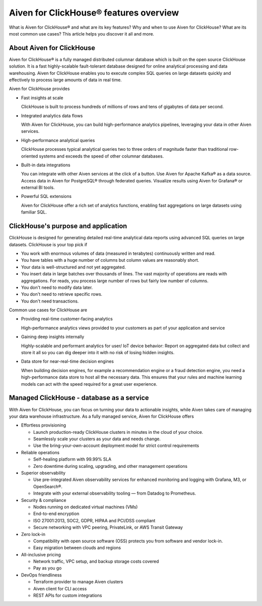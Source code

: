Aiven for ClickHouse® features overview
=======================================

What is Aiven for ClickHouse® and what are its key features? Why and when to use Aiven for ClickHouse? What are its most common use cases? This article helps you discover it all and more.

About Aiven for ClickHouse
--------------------------

Aiven for ClickHouse® is a fully managed distributed columnar database which is built on the open source ClickHouse solution. It is a fast highly-scalable fault-tolerant database designed for online analytical processing and data warehousing. Aiven for ClickHouse enables you to execute complex SQL queries on large datasets quickly and effectively to process large amounts of data in real time.

Aiven for ClickHouse provides

* Fast insights at scale

  ClickHouse is built to process hundreds of millions of rows and tens of gigabytes of data per second.

* Integrated analytics data flows

  With Aiven for ClickHouse, you can build high-performance analytics pipelines, leveraging your data in other Aiven services.

* High-performance analytical queries

  ClickHouse processes typical analytical queries two to three orders of magnitude faster than traditional row-oriented systems and exceeds the speed of other columnar databases.

* Built-in data integrations

  You can integrate with other Aiven services at the click of a button. Use Aiven for Apache Kafka® as a data source. Access data in Aiven for PostgreSQL® through federated queries. Visualize results using Aiven for Grafana® or external BI tools.

* Powerful SQL extensions

  Aiven for ClickHouse offer a rich set of analytics functions, enabling fast aggregations on large datasets using familiar SQL.

ClickHouse's purpose and application
------------------------------------

ClickHouse is designed for generating detailed real-time analytical data reports using advanced SQL queries on large datasets. ClickHouse is your top pick if

* You work with enormous volumes of data (measured in terabytes) continuously written and read.
* You have tables with a huge number of columns but column values are reasonably short.
* Your data is well-structured and not yet aggregated.
* You insert data in large batches over thousands of lines. The vast majority of operations are reads with aggregations. For reads, you process large number of rows but fairly low number of columns.
* You don't need to modify data later.
* You don't need to retrieve specific rows.
* You don't need transactions.

Common use cases for ClickHouse are

* Providing real-time customer-facing analytics

  High-performance analytics views provided to your customers as part of your application and service

* Gaining deep insights internally

  Highly-scalable and performant analytics for user/ IoT device behavior: Report on aggregated data but collect and store it all so you can dig deeper into it with no risk of losing hidden insights.

* Data store for near-real-time decision engines

  When building decision engines, for example a recommendation engine or a fraud detection engine, you need a high-performance data store to host all the necessary data. This ensures that your rules and machine learning models can act with the speed required for a great user experience.

Managed ClickHouse - database as a service
------------------------------------------

With Aiven for ClickHouse, you can focus on turning your data to actionable insights, while Aiven takes care of managing your data warehouse infrastructure. As a fully managed service, Aiven for ClickHouse offers

* Effortless provisioning

  * Launch production-ready ClickHouse clusters in minutes in the cloud of your choice.
  * Seamlessly scale your clusters as your data and needs change.
  * Use the bring-your-own-account deployment model for strict control requirements

* Reliable operations

  * Self-healing platform with 99.99% SLA
  * Zero downtime during scaling, upgrading, and other management operations

* Superior observability

  * Use pre-integrated Aiven observability services for enhanced monitoring and logging with Grafana, M3, or OpenSearch®.
  * Integrate with your external observability tooling — from Datadog to Prometheus.

* Security & compliance

  * Nodes running on dedicated virtual machines (VMs)
  * End-to-end encryption
  * ISO 27001:2013, SOC2, GDPR, HIPAA and PCI/DSS compliant
  * Secure networking with VPC peering, PrivateLink, or AWS Transit Gateway

* Zero lock-in

  * Compatibility with open source software (OSS) protects you from software and vendor lock-in.
  * Easy migration between clouds and regions

* All-inclusive pricing

  * Network traffic, VPC setup, and backup storage costs covered
  * Pay as you go

* DevOps friendliness

  * Terraform provider to manage Aiven clusters
  * Aiven client for CLI access
  * REST APIs for custom integrations
